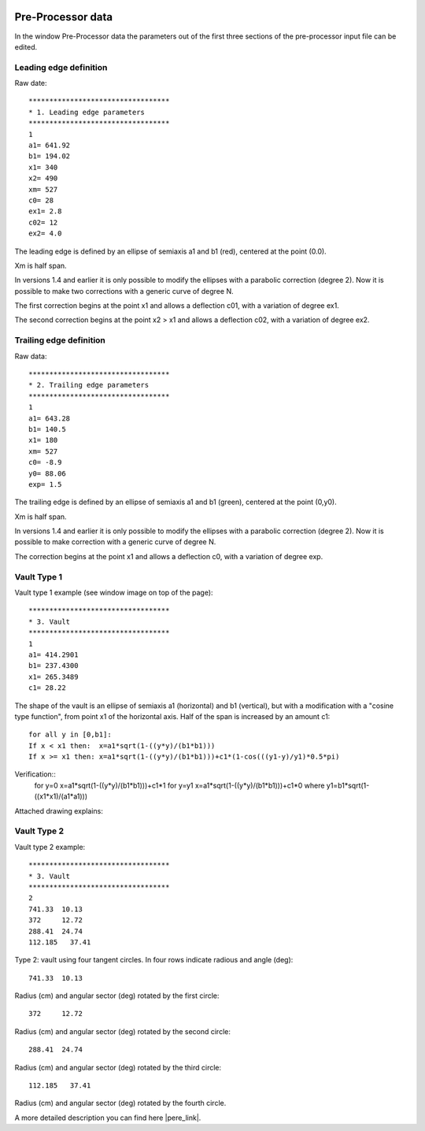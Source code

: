  .. Author: Stefan Feuz; http://www.laboratoridenvol.com

 .. Copyright: General Public License GNU GPL 3.0

Pre-Processor data
==================

In the window Pre-Processor data the parameters out of the first three sections of the pre-processor input file can be edited.  

.. image:: /images/preproc/nameLeTeVault1.png
   :width: 621
   :height: 322


Leading edge definition
-----------------------

Raw date::

	**********************************
	* 1. Leading edge parameters
	**********************************
	1
	a1= 641.92
	b1= 194.02
	x1= 340
	x2= 490
	xm= 527
	c0= 28
	ex1= 2.8
	c02= 12
	ex2= 4.0  

The leading edge is defined by an ellipse of semiaxis a1 and b1 (red), centered at the point (0.0).  

Xm is half span.  

In versions 1.4 and earlier it is only possible to modify the ellipses with a parabolic correction (degree 2). Now it is possible to make two corrections with a generic curve of degree N.  

The first correction begins at the point x1 and allows a deflection c01, with a variation of degree ex1.  

The second correction begins at the point x2 > x1 and allows a deflection c02, with a variation of degree ex2.  

.. image:: http://laboratoridenvol.com/leparagliding/pre/images/lete-1.5.jpg
   :width: 600
   :height: 357

.. image:: http://laboratoridenvol.com/leparagliding/pre/images/1_LE.jpg

Trailing edge definition
------------------------

Raw data::

	**********************************
	* 2. Trailing edge parameters
	**********************************
	1
	a1= 643.28
	b1= 140.5
	x1= 180
	xm= 527
	c0= -8.9
	y0= 88.06
	exp= 1.5 

The trailing edge is defined by an ellipse of semiaxis a1 and b1 (green), centered at the point (0,y0).  

Xm is half span.  

In versions 1.4 and earlier it is only possible to modify the ellipses with a parabolic correction (degree 2). Now it is possible to make correction with a generic curve of degree N.  

The correction begins at the point x1 and allows a deflection c0, with a variation of degree exp.  

.. image:: http://laboratoridenvol.com/leparagliding/pre/images/lete-1.5.jpg
   :width: 600
   :height: 357

Vault Type 1
------------

Vault type 1 example (see window image on top of the page)::

	**********************************
	* 3. Vault
	**********************************
	1
	a1= 414.2901
	b1= 237.4300
	x1= 265.3489
	c1= 28.22 

The shape of the vault is an ellipse of semiaxis a1 (horizontal) and b1 (vertical), but with a modification with a "cosine type function", from point x1 of the horizontal axis. Half of the span is increased by an amount c1::
  
	for all y in [0,b1]:  
	If x < x1 then:  x=a1*sqrt(1-((y*y)/(b1*b1)))  
	If x >= x1 then: x=a1*sqrt(1-((y*y)/(b1*b1)))+c1*(1-cos(((y1-y)/y1)*0.5*pi)  
  
Verification::
	for y=0 x=a1*sqrt(1-((y*y)/(b1*b1)))+c1*1
	for y=y1 x=a1*sqrt(1-((y*y)/(b1*b1)))+c1*0
	where y1=b1*sqrt(1-((x1*x1)/(a1*a1)))

Attached drawing explains:  

.. image:: http://laboratoridenvol.com/leparagliding/pre/images/20121005_3_vault.jpg
   :width: 355
   :height: 588

Vault Type 2
------------

.. image:: /images/preproc/nameLeTeVault2.png
   :width: 621
   :height: 322

Vault type 2 example::

	**********************************
	* 3. Vault
	**********************************
	2
	741.33	10.13
	372	12.72
	288.41	24.74
	112.185   37.41

Type 2: vault using four tangent circles. In four rows indicate radious and angle (deg)::

	741.33	10.13

Radius (cm) and angular sector (deg) rotated by the first circle::

	372	12.72  

Radius (cm) and angular sector (deg) rotated by the second circle::

	288.41	24.74  

Radius (cm) and angular sector (deg) rotated by the third circle::  

	112.185   37.41  

Radius (cm) and angular sector (deg) rotated by the fourth circle.  


.. image:: http://laboratoridenvol.com/leparagliding/pre/images/2_1.jpg

.. image:: http://laboratoridenvol.com/leparagliding/pre/images/2_2.jpg

.. image:: http://laboratoridenvol.com/leparagliding/pre/images/2_3.jpg

.. image:: http://laboratoridenvol.com/leparagliding/pre/images/2_4.jpg

A more detailed description you can find here |pere_link|.

.. |pere_link| raw:: html

	<a href="http://laboratoridenvol.com/leparagliding/pre.en.html#2" target="_blank">Laboratori d'envol website</a>